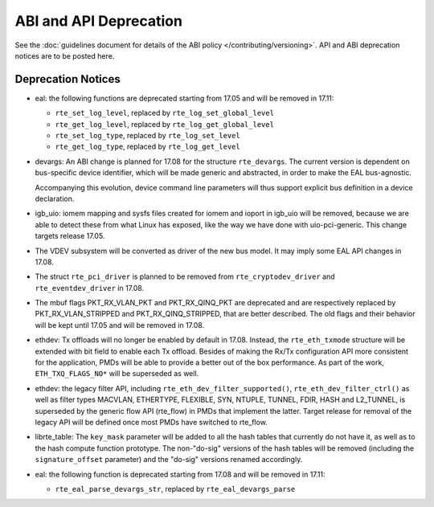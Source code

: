 ABI and API Deprecation
=======================

See the :doc:`guidelines document for details of the ABI policy </contributing/versioning>`.
API and ABI deprecation notices are to be posted here.


Deprecation Notices
-------------------

* eal: the following functions are deprecated starting from 17.05 and will
  be removed in 17.11:

  - ``rte_set_log_level``, replaced by ``rte_log_set_global_level``
  - ``rte_get_log_level``, replaced by ``rte_log_get_global_level``
  - ``rte_set_log_type``, replaced by ``rte_log_set_level``
  - ``rte_get_log_type``, replaced by ``rte_log_get_level``

* devargs: An ABI change is planned for 17.08 for the structure ``rte_devargs``.
  The current version is dependent on bus-specific device identifier, which will
  be made generic and abstracted, in order to make the EAL bus-agnostic.

  Accompanying this evolution, device command line parameters will thus support
  explicit bus definition in a device declaration.

* igb_uio: iomem mapping and sysfs files created for iomem and ioport in
  igb_uio will be removed, because we are able to detect these from what Linux
  has exposed, like the way we have done with uio-pci-generic. This change
  targets release 17.05.

* The VDEV subsystem will be converted as driver of the new bus model.
  It may imply some EAL API changes in 17.08.

* The struct ``rte_pci_driver`` is planned to be removed from
  ``rte_cryptodev_driver`` and ``rte_eventdev_driver`` in 17.08.

* The mbuf flags PKT_RX_VLAN_PKT and PKT_RX_QINQ_PKT are deprecated and
  are respectively replaced by PKT_RX_VLAN_STRIPPED and
  PKT_RX_QINQ_STRIPPED, that are better described. The old flags and
  their behavior will be kept until 17.05 and will be removed in 17.08.

* ethdev: Tx offloads will no longer be enabled by default in 17.08.
  Instead, the ``rte_eth_txmode`` structure will be extended with
  bit field to enable each Tx offload.
  Besides of making the Rx/Tx configuration API more consistent for the
  application, PMDs will be able to provide a better out of the box performance.
  As part of the work, ``ETH_TXQ_FLAGS_NO*`` will be superseded as well.

* ethdev: the legacy filter API, including
  ``rte_eth_dev_filter_supported()``, ``rte_eth_dev_filter_ctrl()`` as well
  as filter types MACVLAN, ETHERTYPE, FLEXIBLE, SYN, NTUPLE, TUNNEL, FDIR,
  HASH and L2_TUNNEL, is superseded by the generic flow API (rte_flow) in
  PMDs that implement the latter.
  Target release for removal of the legacy API will be defined once most
  PMDs have switched to rte_flow.

* librte_table: The ``key_mask`` parameter will be added to all the hash tables
  that currently do not have it, as well as to the hash compute function prototype.
  The non-"do-sig" versions of the hash tables will be removed
  (including the ``signature_offset`` parameter)
  and the "do-sig" versions renamed accordingly.

* eal: the following function is deprecated starting from 17.08 and will
  be removed in 17.11:

  - ``rte_eal_parse_devargs_str``, replaced by ``rte_eal_devargs_parse``
